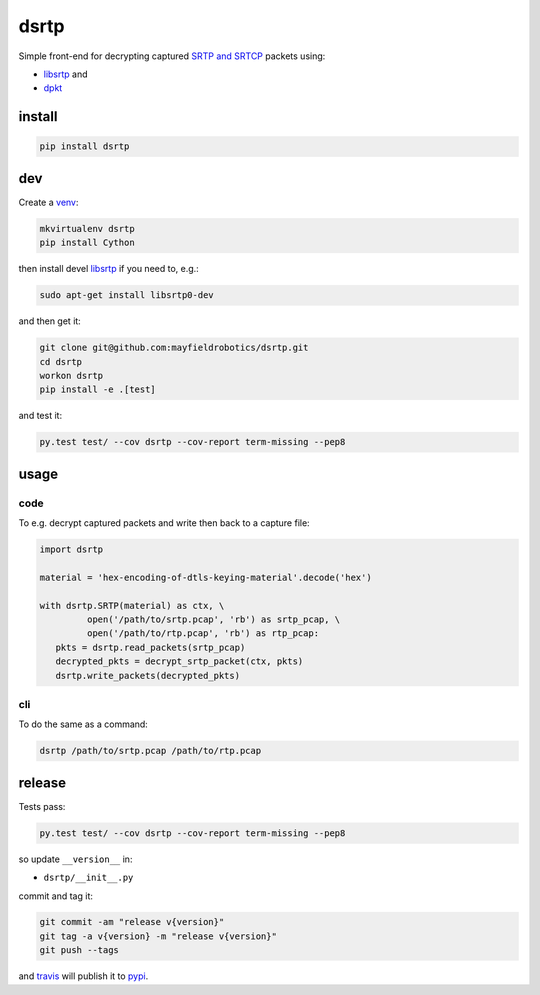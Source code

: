=====
dsrtp
=====

Simple front-end for decrypting captured `SRTP and SRTCP <https://www.ietf.org/rfc/rfc3711.txt>`_ packets using:

- `libsrtp <https://github.com/cisco/libsrtp>`_ and 
- `dpkt <https://github.com/kbandla/dpkt>`_

install
-------

.. code:: bash

   pip install dsrtp

dev
---

Create a `venv <https://virtualenv.pypa.io/en/latest/>`_:

.. code:: bash

   mkvirtualenv dsrtp
   pip install Cython

then install devel `libsrtp <https://github.com/cisco/libsrtp>`_ if you need to, e.g.:

.. code:: bash

   sudo apt-get install libsrtp0-dev

and then get it:

.. code:: bash

   git clone git@github.com:mayfieldrobotics/dsrtp.git
   cd dsrtp
   workon dsrtp
   pip install -e .[test]

and test it:

.. code:: bash

   py.test test/ --cov dsrtp --cov-report term-missing --pep8

usage
-----

code
~~~~

To e.g. decrypt captured packets and write then back to a capture file:

.. code:: python

   import dsrtp
    
   material = 'hex-encoding-of-dtls-keying-material'.decode('hex') 
    
   with dsrtp.SRTP(material) as ctx, \
            open('/path/to/srtp.pcap', 'rb') as srtp_pcap, \
            open('/path/to/rtp.pcap', 'rb') as rtp_pcap:
      pkts = dsrtp.read_packets(srtp_pcap)
      decrypted_pkts = decrypt_srtp_packet(ctx, pkts)
      dsrtp.write_packets(decrypted_pkts)

cli
~~~

To do the same as a command:

.. code:: bash

   dsrtp /path/to/srtp.pcap /path/to/rtp.pcap

release
-------

Tests pass:

.. code:: bash

   py.test test/ --cov dsrtp --cov-report term-missing --pep8

so update ``__version__`` in:

- ``dsrtp/__init__.py``

commit and tag it:

.. code:: bash

   git commit -am "release v{version}"
   git tag -a v{version} -m "release v{version}"
   git push --tags

and `travis <https://travis-ci.org/mayfieldrobotics/dsrtp>`_ will publish it to `pypi <https://pypi.python.org/pypi/dsrtp/>`_.
